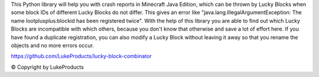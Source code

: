This Python library will help you with crash reports in Minecraft Java Edition, which can be thrown by Lucky Blocks when some block IDs of different Lucky Blocks do not differ.
This gives an error like "java.lang.IllegalArgumentException: The name lootplusplus:blockid has been registered twice".
With the help of this library you are able to find out which Lucky Blocks are incompatible with which others,
because you don't know that otherwise and save a lot of effort here.
If you have found a duplicate registration, you can also modify a Lucky Block without leaving it away so that you rename the objects and no more errors occur.

https://github.com/LukeProducts/lucky-block-combinator

© Copyright by LukeProducts

